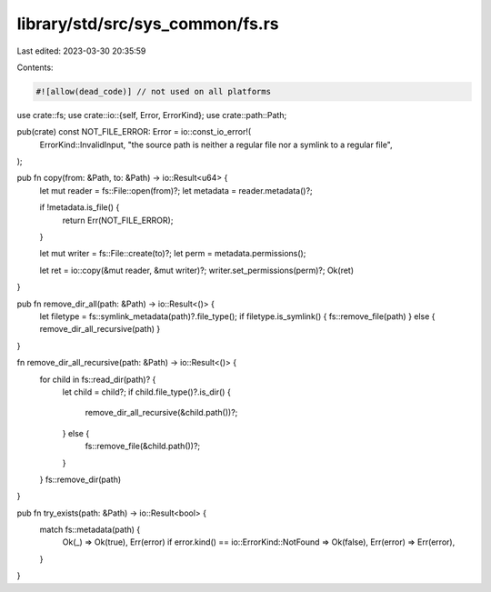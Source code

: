 library/std/src/sys_common/fs.rs
================================

Last edited: 2023-03-30 20:35:59

Contents:

.. code-block:: rs

    #![allow(dead_code)] // not used on all platforms

use crate::fs;
use crate::io::{self, Error, ErrorKind};
use crate::path::Path;

pub(crate) const NOT_FILE_ERROR: Error = io::const_io_error!(
    ErrorKind::InvalidInput,
    "the source path is neither a regular file nor a symlink to a regular file",
);

pub fn copy(from: &Path, to: &Path) -> io::Result<u64> {
    let mut reader = fs::File::open(from)?;
    let metadata = reader.metadata()?;

    if !metadata.is_file() {
        return Err(NOT_FILE_ERROR);
    }

    let mut writer = fs::File::create(to)?;
    let perm = metadata.permissions();

    let ret = io::copy(&mut reader, &mut writer)?;
    writer.set_permissions(perm)?;
    Ok(ret)
}

pub fn remove_dir_all(path: &Path) -> io::Result<()> {
    let filetype = fs::symlink_metadata(path)?.file_type();
    if filetype.is_symlink() { fs::remove_file(path) } else { remove_dir_all_recursive(path) }
}

fn remove_dir_all_recursive(path: &Path) -> io::Result<()> {
    for child in fs::read_dir(path)? {
        let child = child?;
        if child.file_type()?.is_dir() {
            remove_dir_all_recursive(&child.path())?;
        } else {
            fs::remove_file(&child.path())?;
        }
    }
    fs::remove_dir(path)
}

pub fn try_exists(path: &Path) -> io::Result<bool> {
    match fs::metadata(path) {
        Ok(_) => Ok(true),
        Err(error) if error.kind() == io::ErrorKind::NotFound => Ok(false),
        Err(error) => Err(error),
    }
}


